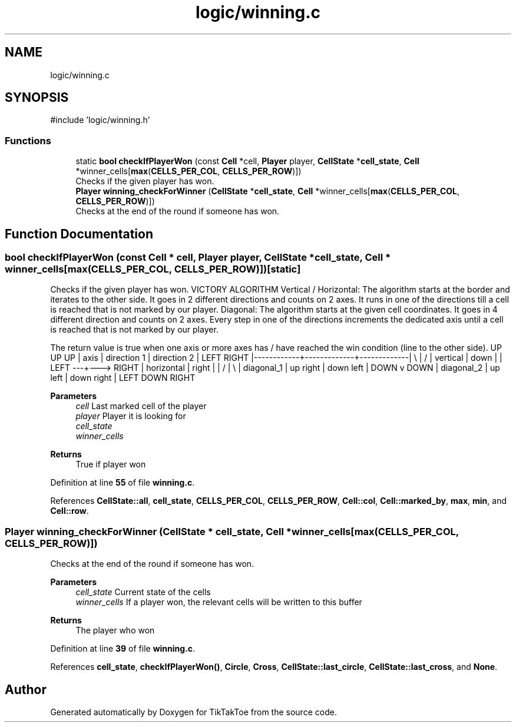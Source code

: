 .TH "logic/winning.c" 3 "Wed Mar 12 2025 14:09:10" "Version 1.0.0" "TikTakToe" \" -*- nroff -*-
.ad l
.nh
.SH NAME
logic/winning.c
.SH SYNOPSIS
.br
.PP
\fR#include 'logic/winning\&.h'\fP
.br

.SS "Functions"

.in +1c
.ti -1c
.RI "static \fBbool\fP \fBcheckIfPlayerWon\fP (const \fBCell\fP *cell, \fBPlayer\fP player, \fBCellState\fP *\fBcell_state\fP, \fBCell\fP *winner_cells[\fBmax\fP(\fBCELLS_PER_COL\fP, \fBCELLS_PER_ROW\fP)])"
.br
.RI "Checks if the given player has won\&. "
.ti -1c
.RI "\fBPlayer\fP \fBwinning_checkForWinner\fP (\fBCellState\fP *\fBcell_state\fP, \fBCell\fP *winner_cells[\fBmax\fP(\fBCELLS_PER_COL\fP, \fBCELLS_PER_ROW\fP)])"
.br
.RI "Checks at the end of the round if someone has won\&. "
.in -1c
.SH "Function Documentation"
.PP 
.SS "\fBbool\fP checkIfPlayerWon (const \fBCell\fP * cell, \fBPlayer\fP player, \fBCellState\fP * cell_state, \fBCell\fP * winner_cells[max(CELLS_PER_COL, CELLS_PER_ROW)])\fR [static]\fP"

.PP
Checks if the given player has won\&. VICTORY ALGORITHM Vertical / Horizontal: The algorithm starts at the border and iterates to the other side\&. It goes in 2 different directions and counts on 2 axes\&. It runs in one of the directions till a cell is reached that is not marked by our player\&. Diagonal: The algorithm starts at the given cell coordinates\&. It goes in 4 different direction and counts on 2 axes\&. Every step in one of the directions increments the dedicated axis until a cell is reached that is not marked by our player\&.

.PP
The return value is true when one axis or more axes has / have reached the win condition (line to the other side)\&. UP UP UP | axis | direction 1 | direction 2 | LEFT RIGHT |------------+-------------+-------------| \\ | / | vertical | down | | LEFT ---+---> RIGHT | horizontal | right | | / | \\ | diagonal_1 | up right | down left | DOWN v DOWN | diagonal_2 | up left | down right | LEFT DOWN RIGHT

.PP
\fBParameters\fP
.RS 4
\fIcell\fP Last marked cell of the player 
.br
\fIplayer\fP Player it is looking for 
.br
\fIcell_state\fP 
.br
\fIwinner_cells\fP 
.RE
.PP
\fBReturns\fP
.RS 4
True if player won 
.RE
.PP

.PP
Definition at line \fB55\fP of file \fBwinning\&.c\fP\&.
.PP
References \fBCellState::all\fP, \fBcell_state\fP, \fBCELLS_PER_COL\fP, \fBCELLS_PER_ROW\fP, \fBCell::col\fP, \fBCell::marked_by\fP, \fBmax\fP, \fBmin\fP, and \fBCell::row\fP\&.
.SS "\fBPlayer\fP winning_checkForWinner (\fBCellState\fP * cell_state, \fBCell\fP * winner_cells[max(CELLS_PER_COL, CELLS_PER_ROW)])"

.PP
Checks at the end of the round if someone has won\&. 
.PP
\fBParameters\fP
.RS 4
\fIcell_state\fP Current state of the cells 
.br
\fIwinner_cells\fP If a player won, the relevant cells will be written to this buffer
.RE
.PP
\fBReturns\fP
.RS 4
The player who won 
.RE
.PP

.PP
Definition at line \fB39\fP of file \fBwinning\&.c\fP\&.
.PP
References \fBcell_state\fP, \fBcheckIfPlayerWon()\fP, \fBCircle\fP, \fBCross\fP, \fBCellState::last_circle\fP, \fBCellState::last_cross\fP, and \fBNone\fP\&.
.SH "Author"
.PP 
Generated automatically by Doxygen for TikTakToe from the source code\&.
